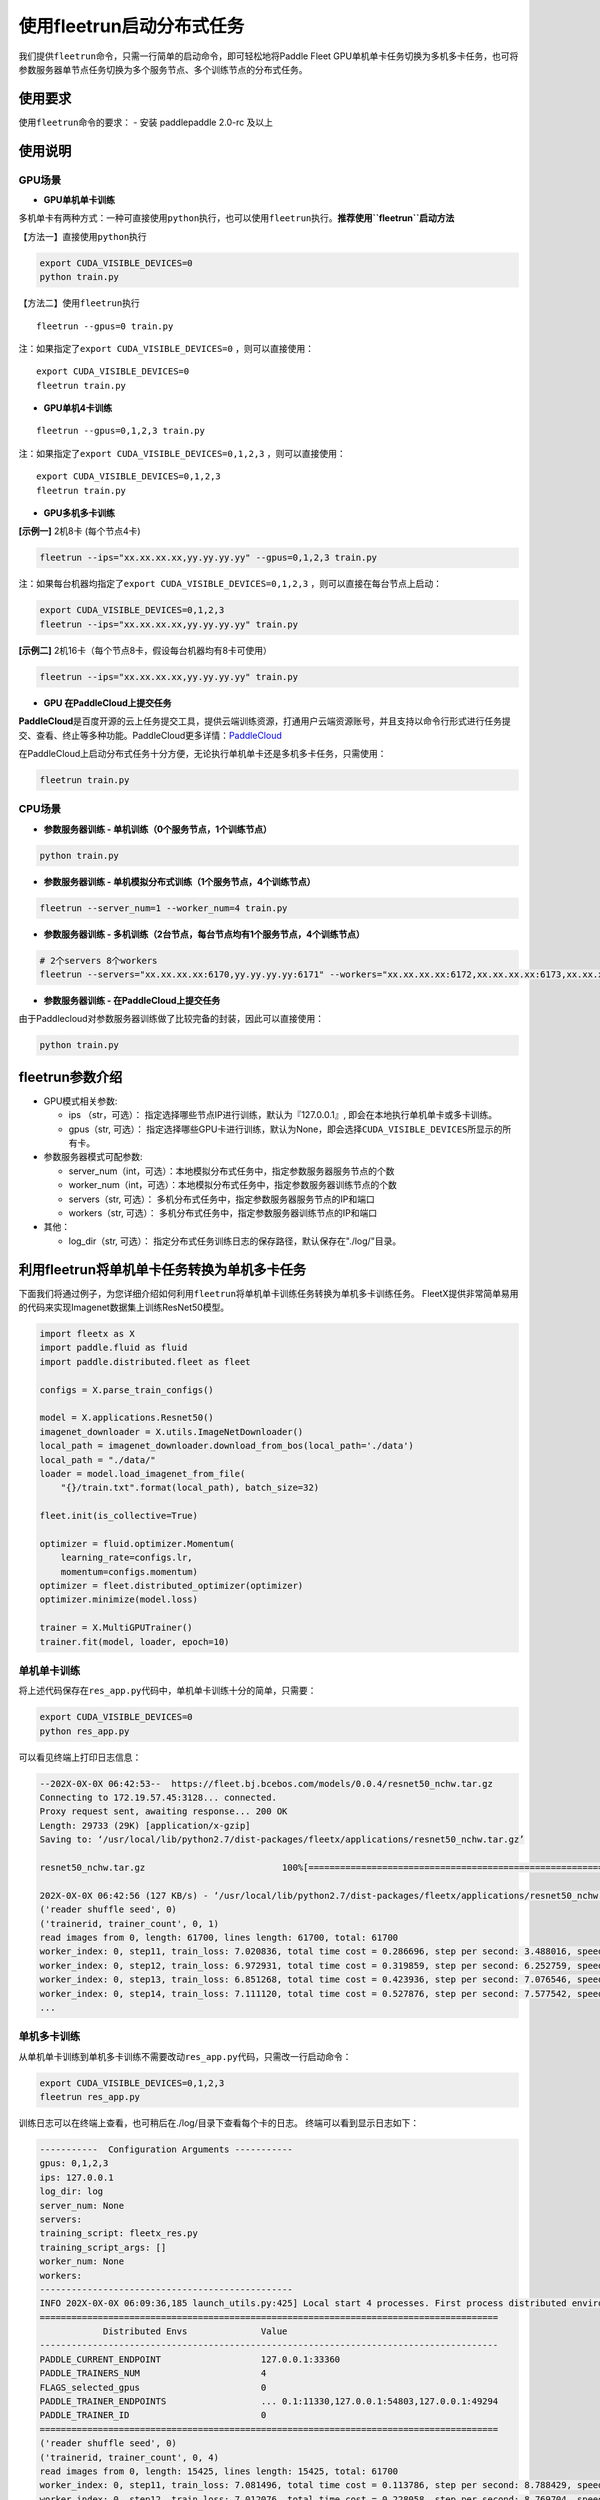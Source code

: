 使用fleetrun启动分布式任务
=======================

我们提供\ ``fleetrun``\ 命令，只需一行简单的启动命令，即可轻松地将Paddle
Fleet
GPU单机单卡任务切换为多机多卡任务，也可将参数服务器单节点任务切换为多个服务节点、多个训练节点的分布式任务。

使用要求
--------

使用\ ``fleetrun``\ 命令的要求： 
- 安装 paddlepaddle 2.0-rc 及以上


使用说明
--------

GPU场景
^^^^^^^

-  **GPU单机单卡训练**

多机单卡有两种方式：一种可直接使用\ ``python``\ 执行，也可以使用\ ``fleetrun``\ 执行。\ **推荐使用\ ``fleetrun``\ 启动方法**

【方法一】直接使用\ ``python``\ 执行

.. code:: sh

     export CUDA_VISIBLE_DEVICES=0
     python train.py

【方法二】使用\ ``fleetrun``\ 执行

::

     fleetrun --gpus=0 train.py

注：如果指定了\ ``export CUDA_VISIBLE_DEVICES=0`` ，则可以直接使用：

::

    export CUDA_VISIBLE_DEVICES=0
    fleetrun train.py

-  **GPU单机4卡训练**

::

    fleetrun --gpus=0,1,2,3 train.py

注：如果指定了\ ``export CUDA_VISIBLE_DEVICES=0,1,2,3``
，则可以直接使用：

::

    export CUDA_VISIBLE_DEVICES=0,1,2,3
    fleetrun train.py

-  **GPU多机多卡训练**

**[示例一]** 2机8卡 (每个节点4卡)

.. code:: sh

    fleetrun --ips="xx.xx.xx.xx,yy.yy.yy.yy" --gpus=0,1,2,3 train.py

注：如果每台机器均指定了\ ``export CUDA_VISIBLE_DEVICES=0,1,2,3``
，则可以直接在每台节点上启动：

.. code:: sh

    export CUDA_VISIBLE_DEVICES=0,1,2,3
    fleetrun --ips="xx.xx.xx.xx,yy.yy.yy.yy" train.py

**[示例二]** 2机16卡（每个节点8卡，假设每台机器均有8卡可使用）

.. code:: sh

    fleetrun --ips="xx.xx.xx.xx,yy.yy.yy.yy" train.py

-  **GPU 在PaddleCloud上提交任务**

**PaddleCloud**\ 是百度开源的云上任务提交工具，提供云端训练资源，打通⽤户云端资源账号，并且支持以命令行形式进行任务提交、查看、终止等多种功能。PaddleCloud更多详情：\ `PaddleCloud <https://github.com/PaddlePaddle/PaddleCloud>`__

在PaddleCloud上启动分布式任务十分方便，无论执行单机单卡还是多机多卡任务，只需使用：

.. code:: sh

    fleetrun train.py 

CPU场景
^^^^^^^

-  **参数服务器训练 - 单机训练（0个服务节点，1个训练节点）**

.. code:: sh

    python train.py

-  **参数服务器训练 - 单机模拟分布式训练（1个服务节点，4个训练节点）**

.. code:: sh

    fleetrun --server_num=1 --worker_num=4 train.py

-  **参数服务器训练 -
   多机训练（2台节点，每台节点均有1个服务节点，4个训练节点）**

.. code:: sh

     # 2个servers 8个workers
     fleetrun --servers="xx.xx.xx.xx:6170,yy.yy.yy.yy:6171" --workers="xx.xx.xx.xx:6172,xx.xx.xx.xx:6173,xx.xx.xx.xx:6174,xx.xx.xx.xx:6175,yy.yy.yy.yy:6176,yy.yy.yy.yy:6177,yy.yy.yy.yy:6178,yy.yy.yy.yy:6179" train.py

-  **参数服务器训练 - 在PaddleCloud上提交任务**

由于Paddlecloud对参数服务器训练做了比较完备的封装，因此可以直接使用：

.. code:: sh

    python train.py

fleetrun参数介绍
----------------

-  GPU模式相关参数:

   -  ips （str，可选）：
      指定选择哪些节点IP进行训练，默认为『127.0.0.1』,
      即会在本地执行单机单卡或多卡训练。
   -  gpus（str, 可选）：
      指定选择哪些GPU卡进行训练，默认为None，即会选择\ ``CUDA_VISIBLE_DEVICES``\ 所显示的所有卡。

-  参数服务器模式可配参数:

   -  server\_num（int，可选）：本地模拟分布式任务中，指定参数服务器服务节点的个数
   -  worker\_num（int，可选）：本地模拟分布式任务中，指定参数服务器训练节点的个数
   -  servers（str, 可选）：
      多机分布式任务中，指定参数服务器服务节点的IP和端口
   -  workers（str, 可选）：
      多机分布式任务中，指定参数服务器训练节点的IP和端口

-  其他：

   -  log\_dir（str, 可选）：
      指定分布式任务训练日志的保存路径，默认保存在"./log/"目录。

利用fleetrun将单机单卡任务转换为单机多卡任务
--------------------------------------------

下面我们将通过例子，为您详细介绍如何利用\ ``fleetrun``\ 将单机单卡训练任务转换为单机多卡训练任务。
FleetX提供非常简单易用的代码来实现Imagenet数据集上训练ResNet50模型。

.. code:: py

    import fleetx as X
    import paddle.fluid as fluid
    import paddle.distributed.fleet as fleet

    configs = X.parse_train_configs()

    model = X.applications.Resnet50()
    imagenet_downloader = X.utils.ImageNetDownloader()
    local_path = imagenet_downloader.download_from_bos(local_path='./data')
    local_path = "./data/"
    loader = model.load_imagenet_from_file(
        "{}/train.txt".format(local_path), batch_size=32)

    fleet.init(is_collective=True)

    optimizer = fluid.optimizer.Momentum(
        learning_rate=configs.lr,
        momentum=configs.momentum)
    optimizer = fleet.distributed_optimizer(optimizer)
    optimizer.minimize(model.loss)

    trainer = X.MultiGPUTrainer()
    trainer.fit(model, loader, epoch=10)

单机单卡训练
^^^^^^^^^^^^

将上述代码保存在\ ``res_app.py``\ 代码中，单机单卡训练十分的简单，只需要：

.. code:: sh

    export CUDA_VISIBLE_DEVICES=0
    python res_app.py

可以看见终端上打印日志信息：

.. code:: sh

    --202X-0X-0X 06:42:53--  https://fleet.bj.bcebos.com/models/0.0.4/resnet50_nchw.tar.gz
    Connecting to 172.19.57.45:3128... connected.
    Proxy request sent, awaiting response... 200 OK
    Length: 29733 (29K) [application/x-gzip]
    Saving to: ‘/usr/local/lib/python2.7/dist-packages/fleetx/applications/resnet50_nchw.tar.gz’

    resnet50_nchw.tar.gz                          100%[==============================================================================================>]  29.04K   127KB/s    in 0.2s

    202X-0X-0X 06:42:56 (127 KB/s) - ‘/usr/local/lib/python2.7/dist-packages/fleetx/applications/resnet50_nchw.tar.gz’ saved [29733/29733]
    ('reader shuffle seed', 0)
    ('trainerid, trainer_count', 0, 1)
    read images from 0, length: 61700, lines length: 61700, total: 61700
    worker_index: 0, step11, train_loss: 7.020836, total time cost = 0.286696, step per second: 3.488016, speed: 3.488016
    worker_index: 0, step12, train_loss: 6.972931, total time cost = 0.319859, step per second: 6.252759, speed: 30.154240
    worker_index: 0, step13, train_loss: 6.851268, total time cost = 0.423936, step per second: 7.076546, speed: 9.608284
    worker_index: 0, step14, train_loss: 7.111120, total time cost = 0.527876, step per second: 7.577542, speed: 9.620934
    ...

单机多卡训练
^^^^^^^^^^^^

从单机单卡训练到单机多卡训练不需要改动\ ``res_app.py``\ 代码，只需改一行启动命令：

.. code:: sh

    export CUDA_VISIBLE_DEVICES=0,1,2,3
    fleetrun res_app.py

训练日志可以在终端上查看，也可稍后在./log/目录下查看每个卡的日志。
终端可以看到显示日志如下：

.. code:: sh

    -----------  Configuration Arguments -----------
    gpus: 0,1,2,3
    ips: 127.0.0.1
    log_dir: log
    server_num: None
    servers:
    training_script: fleetx_res.py
    training_script_args: []
    worker_num: None
    workers:
    ------------------------------------------------
    INFO 202X-0X-0X 06:09:36,185 launch_utils.py:425] Local start 4 processes. First process distributed environment info (Only For Debug):
    =======================================================================================
                Distributed Envs              Value
    ---------------------------------------------------------------------------------------
    PADDLE_CURRENT_ENDPOINT                   127.0.0.1:33360
    PADDLE_TRAINERS_NUM                       4
    FLAGS_selected_gpus                       0
    PADDLE_TRAINER_ENDPOINTS                  ... 0.1:11330,127.0.0.1:54803,127.0.0.1:49294
    PADDLE_TRAINER_ID                         0
    =======================================================================================
    ('reader shuffle seed', 0)
    ('trainerid, trainer_count', 0, 4)
    read images from 0, length: 15425, lines length: 15425, total: 61700
    worker_index: 0, step11, train_loss: 7.081496, total time cost = 0.113786, step per second: 8.788429, speed: 8.788429
    worker_index: 0, step12, train_loss: 7.012076, total time cost = 0.228058, step per second: 8.769704, speed: 8.751059
    worker_index: 0, step13, train_loss: 6.998970, total time cost = 0.349108, step per second: 8.593330, speed: 8.261041
    .....
